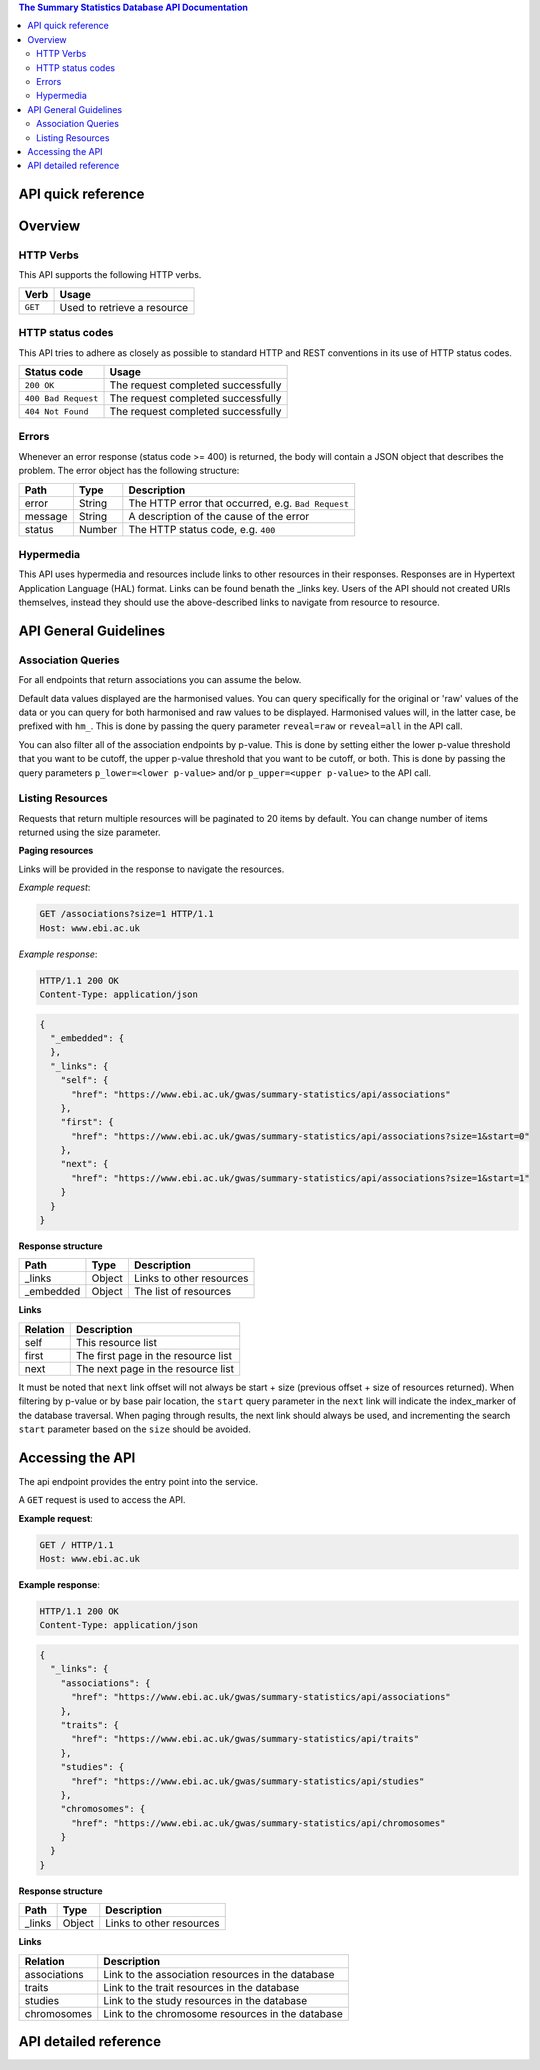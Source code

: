 .. sumstats documentation master file, created by
   sphinx-quickstart on Fri Aug 10 12:09:28 2018.
   You can adapt this file completely to your liking, but it should at least
   contain the root `toctree` directive.


.. contents:: The Summary Statistics Database API Documentation

API quick reference
===================

.. qrefflask:: sumstats.server.app:app
   :undoc-static:
   :order: path


Overview
========

HTTP Verbs
----------

This API supports the following HTTP verbs.

+---------+-----------------------------+
| Verb    | Usage                       |
+=========+=============================+
| ``GET`` | Used to retrieve a resource |
+---------+-----------------------------+

HTTP status codes
-----------------

This API tries to adhere as closely as possible to standard HTTP and REST conventions in its use of HTTP status codes.

+---------------------+------------------------------------+
| Status code         | Usage                              |
+=====================+====================================+
| ``200 OK``          | The request completed successfully |
+---------------------+------------------------------------+
| ``400 Bad Request`` | The request completed successfully |
+---------------------+------------------------------------+
| ``404 Not Found``   | The request completed successfully |
+---------------------+------------------------------------+

Errors
------

Whenever an error response (status code >= 400) is returned, the body will contain a JSON object that describes the
problem. The error object has the following structure:

+------------+------------+----------------------------------------------------+
| Path       | Type       | Description                                        |
+============+============+====================================================+
| error      | String     | The HTTP error that occurred, e.g. ``Bad Request`` |
+------------+------------+----------------------------------------------------+
| message    | String     | A description of the cause of the error            |
+------------+------------+----------------------------------------------------+
| status     | Number     | The HTTP status code, e.g. ``400``                 |
+------------+------------+----------------------------------------------------+

Hypermedia
----------

This API uses hypermedia and resources include links to other resources in their responses. Responses are in Hypertext
Application Language (HAL) format. Links can be found benath the _links key. Users of the API should not created URIs
themselves, instead they should use the above-described links to navigate from resource to resource.


API General Guidelines
======================

Association Queries
-------------------

For all endpoints that return associations you can assume the below.

Default data values displayed are the harmonised values. You can query specifically for the original or 'raw' values of
the data or you can query for both harmonised and raw values to be displayed. Harmonised values will, in the latter case,
be prefixed with ``hm_``. This is done by passing the query parameter ``reveal=raw`` or ``reveal=all`` in the API call.

You can also filter all of the association endpoints by p-value. This is done by setting either the lower p-value
threshold that you want to be cutoff, the upper p-value threshold that you want to be cutoff, or both. This is done by
passing the query parameters ``p_lower=<lower p-value>`` and/or ``p_upper=<upper p-value>`` to the API call.


Listing Resources
-----------------

Requests that return multiple resources will be paginated to 20 items by default. You can change number of items returned
using the size parameter.

**Paging resources**

Links will be provided in the response to navigate the resources.

*Example request*:

.. sourcecode:: http

   GET /associations?size=1 HTTP/1.1
   Host: www.ebi.ac.uk

*Example response*:

.. sourcecode:: http

   HTTP/1.1 200 OK
   Content-Type: application/json

.. code-block:: JSON

   {
     "_embedded": {
     },
     "_links": {
       "self": {
         "href": "https://www.ebi.ac.uk/gwas/summary-statistics/api/associations"
       },
       "first": {
         "href": "https://www.ebi.ac.uk/gwas/summary-statistics/api/associations?size=1&start=0"
       },
       "next": {
         "href": "https://www.ebi.ac.uk/gwas/summary-statistics/api/associations?size=1&start=1"
       }
     }
   }

**Response structure**

+------------+------------+---------------------------+
| Path       | Type       | Description               |
+============+============+===========================+
| _links     | Object     | Links to other resources  |
+------------+------------+---------------------------+
| _embedded  | Object     | The list of resources     |
+------------+------------+---------------------------+

**Links**

+------------+-------------------------------------+
| Relation   | Description                         |
+============+=====================================+
| self       | This resource list                  |
+------------+-------------------------------------+
| first      | The first page in the resource list |
+------------+-------------------------------------+
| next       | The next page in the resource list  |
+------------+-------------------------------------+

It must be noted that ``next`` link offset will not always be start + size (previous offset + size of resources
returned). When filtering by p-value or by base pair location, the ``start`` query parameter in the ``next`` link will
indicate the index_marker of the database traversal. When paging through results, the next link should always be used,
and incrementing the search ``start`` parameter based on the ``size`` should be avoided.


Accessing the API
=================

The api endpoint provides the entry point into the service.

A ``GET`` request is used to access the API.

**Example request**:

.. sourcecode:: http

   GET / HTTP/1.1
   Host: www.ebi.ac.uk

**Example response**:

.. sourcecode:: http

   HTTP/1.1 200 OK
   Content-Type: application/json

.. code-block:: JSON

   {
     "_links": {
       "associations": {
         "href": "https://www.ebi.ac.uk/gwas/summary-statistics/api/associations"
       },
       "traits": {
         "href": "https://www.ebi.ac.uk/gwas/summary-statistics/api/traits"
       },
       "studies": {
         "href": "https://www.ebi.ac.uk/gwas/summary-statistics/api/studies"
       },
       "chromosomes": {
         "href": "https://www.ebi.ac.uk/gwas/summary-statistics/api/chromosomes"
       }
     }
   }

**Response structure**

+------------+------------+---------------------------+
| Path       | Type       | Description               |
+============+============+===========================+
| _links     | Object     | Links to other resources  |
+------------+------------+---------------------------+

**Links**

+--------------+---------------------------------------------------+
| Relation     | Description                                       |
+==============+===================================================+
| associations | Link to the association resources in the database |
+--------------+---------------------------------------------------+
| traits       | Link to the trait resources in the database       |
+--------------+---------------------------------------------------+
| studies      | Link to the study resources in the database       |
+--------------+---------------------------------------------------+
| chromosomes  | Link to the chromosome resources in the database  |
+--------------+---------------------------------------------------+


API detailed reference
======================

.. autoflask:: sumstats.server.app:app
   :undoc-static:
   :order: path